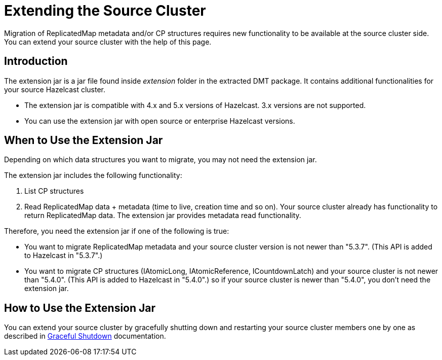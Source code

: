 = Extending the Source Cluster
:description: Migration of ReplicatedMap metadata and/or CP structures requires new functionality to be available at the source cluster side. You can extend your source cluster with the help of this page.

{description}

== Introduction

The extension jar is a jar file found inside _extension_ folder in the extracted DMT package. It contains additional functionalities for your source Hazelcast cluster.

* The extension jar is compatible with 4.x and 5.x versions of Hazelcast. 3.x versions are not supported.
* You can use the extension jar with open source or enterprise Hazelcast versions.

== When to Use the Extension Jar

Depending on which data structures you want to migrate, you may not need the extension jar. 

The extension jar includes the following functionality:

. List CP structures
. Read ReplicatedMap data + metadata (time to live, creation time and so on). Your source cluster already has functionality to return ReplicatedMap data. The extension jar provides metadata read functionality.

Therefore, you need the extension jar if one of the following is true:

* You want to migrate ReplicatedMap metadata and your source cluster version is not newer than "5.3.7". (This API is added to Hazelcast in "5.3.7".)
* You want to migrate CP structures (IAtomicLong, IAtomicReference, ICountdownLatch) and your source cluster is not newer than "5.4.0". (This API is added to Hazelcast in "5.4.0".) so if your source cluster is newer than "5.4.0", you don't need the extension jar.


== How to Use the Extension Jar

You can extend your source cluster by gracefully shutting down and restarting your source cluster members one by one as described in xref:maintain-cluster:shutdown.adoc#graceful-shutdown[Graceful Shutdown, window=_blank] documentation.
